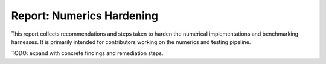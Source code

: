 Report: Numerics Hardening
==========================

This report collects recommendations and steps taken to harden the numerical
implementations and benchmarking harnesses. It is primarily intended for
contributors working on the numerics and testing pipeline.

TODO: expand with concrete findings and remediation steps.
